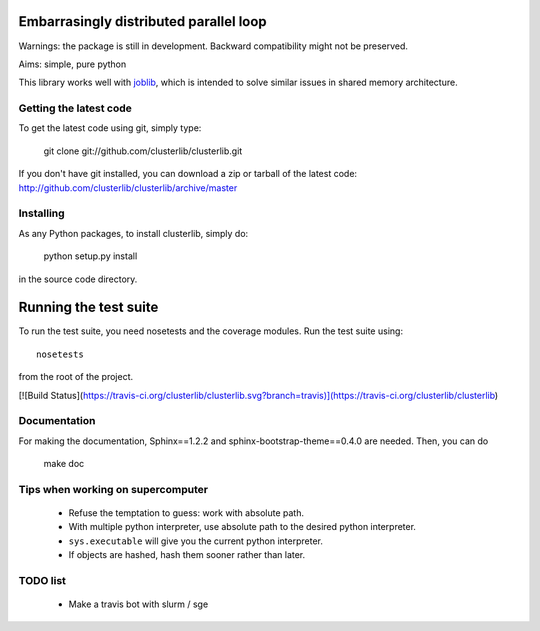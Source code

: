 Embarrasingly distributed parallel loop
=======================================


Warnings: the package is still in development. Backward compatibility might
not be preserved.

Aims:  simple, pure python

This library works well with `joblib <https://pythonhosted.org/joblib/>`_,
which is intended to solve similar issues in shared memory architecture.


Getting the latest code
-----------------------

To get the latest code using git, simply type:

    git clone git://github.com/clusterlib/clusterlib.git

If you don't have git installed, you can download a zip or tarball of the
latest code: http://github.com/clusterlib/clusterlib/archive/master


Installing
----------

As any Python packages, to install clusterlib, simply do:

    python setup.py install

in the source code directory.

Running the test suite
=========================

To run the test suite, you need nosetests and the coverage modules.
Run the test suite using::

    nosetests

from the root of the project.

[![Build Status](https://travis-ci.org/clusterlib/clusterlib.svg?branch=travis)](https://travis-ci.org/clusterlib/clusterlib)

Documentation
-------------
For making the documentation, Sphinx==1.2.2 and sphinx-bootstrap-theme==0.4.0
are needed. Then, you can do

    make doc

Tips when working on supercomputer
----------------------------------
    - Refuse the temptation to guess: work with absolute path.
    - With multiple python interpreter, use absolute path to the desired python
      interpreter.
    - ``sys.executable`` will give you the current python interpreter.
    - If objects are hashed, hash them sooner rather than later.


TODO list
---------
    - Make a travis bot with slurm / sge

